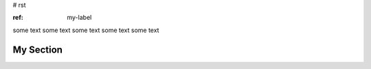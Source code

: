 # rst


:ref: my-label

some text 
some text 
some text 
some text 
some text 

.. _my-label:

My Section
----------
